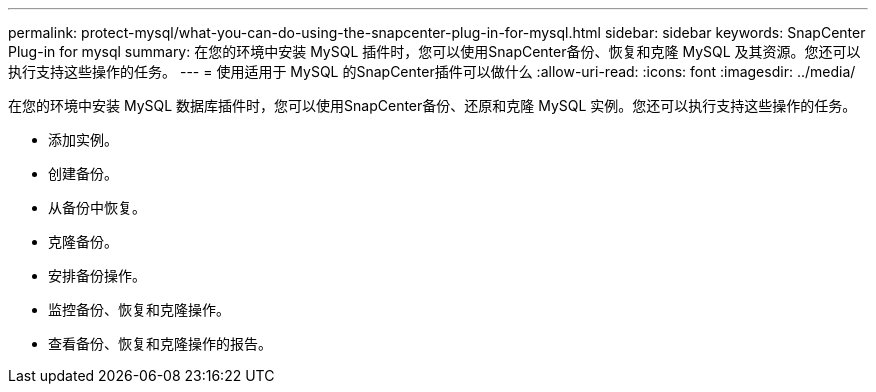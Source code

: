 ---
permalink: protect-mysql/what-you-can-do-using-the-snapcenter-plug-in-for-mysql.html 
sidebar: sidebar 
keywords: SnapCenter Plug-in for mysql 
summary: 在您的环境中安装 MySQL 插件时，您可以使用SnapCenter备份、恢复和克隆 MySQL 及其资源。您还可以执行支持这些操作的任务。 
---
= 使用适用于 MySQL 的SnapCenter插件可以做什么
:allow-uri-read: 
:icons: font
:imagesdir: ../media/


[role="lead"]
在您的环境中安装 MySQL 数据库插件时，您可以使用SnapCenter备份、还原和克隆 MySQL 实例。您还可以执行支持这些操作的任务。

* 添加实例。
* 创建备份。
* 从备份中恢复。
* 克隆备份。
* 安排备份操作。
* 监控备份、恢复和克隆操作。
* 查看备份、恢复和克隆操作的报告。

